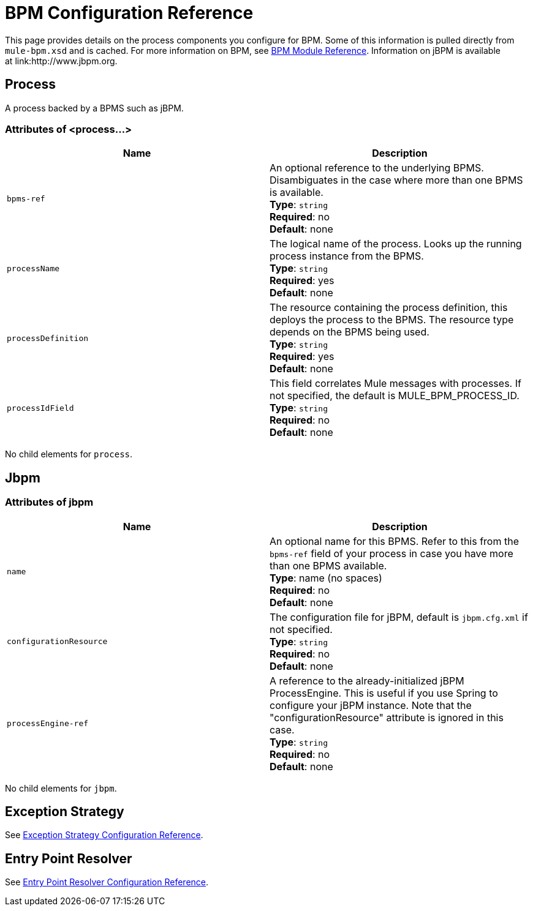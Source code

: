 = BPM Configuration Reference
:keywords: connectors, anypoint, studio, esb, bpm

This page provides details on the process components you configure for BPM. Some of this information is pulled directly from `mule-bpm.xsd` and is cached. For more information on BPM, see link:/mule-user-guide/v/3.8-beta/bpm-module-reference[BPM Module Reference]. Information on jBPM is available at link:http://www.jbpm.org.

== Process

A process backed by a BPMS such as jBPM.

=== Attributes of <process...>

[cols=",",options="header"]
|===
|Name |Description
|`bpms-ref` |An optional reference to the underlying BPMS. Disambiguates in the case where more than one BPMS is available. +
*Type*: `string` +
*Required*: no +
*Default*: none
|`processName` |The logical name of the process. Looks up the running process instance from the BPMS. +
*Type*: `string` +
*Required*: yes +
*Default*: none
|`processDefinition` |The resource containing the process definition, this deploys the process to the BPMS. The resource type depends on the BPMS being used. +
*Type*: `string` +
*Required*: yes +
*Default*: none
|`processIdField` |This field correlates Mule messages with processes. If not specified, the default is MULE_BPM_PROCESS_ID. +
*Type*: `string` +
*Required*: no +
*Default*: none
|===

No child elements for `process`.

== Jbpm

=== Attributes of jbpm

[cols=",",options="header"]
|===
|Name |Description
|`name` |An optional name for this BPMS. Refer to this from the `bpms-ref` field of your process in case you have more than one BPMS available. +
*Type*: name (no spaces) +
*Required*: no +
*Default*: none
|`configurationResource` |The configuration file for jBPM, default is `jbpm.cfg.xml` if not specified. +
*Type*: `string` +
*Required*: no +
*Default*: none
|`processEngine-ref` |A reference to the already-initialized jBPM ProcessEngine. This is useful if you use Spring to configure your jBPM instance. Note that the "configurationResource" attribute is ignored in this case. +
*Type*: `string` +
*Required*: no +
*Default*: none
|===

No child elements for `jbpm`.

== Exception Strategy

See link:/mule-user-guide/v/3.8-beta/exception-strategy-configuration-reference[Exception Strategy Configuration Reference].

== Entry Point Resolver

See link:/mule-user-guide/v/3.8-beta/entry-point-resolver-configuration-reference[Entry Point Resolver Configuration Reference].
